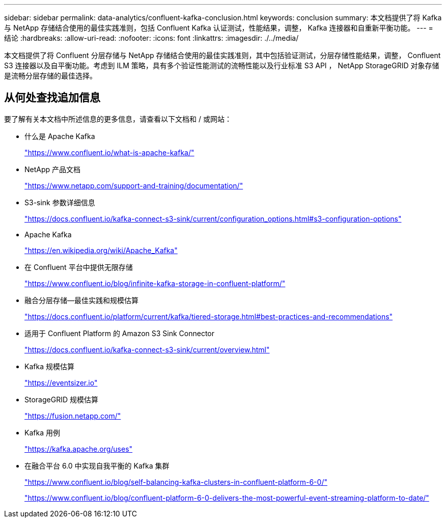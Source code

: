 ---
sidebar: sidebar 
permalink: data-analytics/confluent-kafka-conclusion.html 
keywords: conclusion 
summary: 本文档提供了将 Kafka 与 NetApp 存储结合使用的最佳实践准则，包括 Confluent Kafka 认证测试，性能结果，调整， Kafka 连接器和自重新平衡功能。 
---
= 结论
:hardbreaks:
:allow-uri-read: 
:nofooter: 
:icons: font
:linkattrs: 
:imagesdir: ./../media/


[role="lead"]
本文档提供了将 Confluent 分层存储与 NetApp 存储结合使用的最佳实践准则，其中包括验证测试，分层存储性能结果，调整， Confluent S3 连接器以及自平衡功能。考虑到 ILM 策略，具有多个验证性能测试的流畅性能以及行业标准 S3 API ， NetApp StorageGRID 对象存储是流畅分层存储的最佳选择。



== 从何处查找追加信息

要了解有关本文档中所述信息的更多信息，请查看以下文档和 / 或网站：

* 什么是 Apache Kafka
+
https://www.confluent.io/what-is-apache-kafka/["https://www.confluent.io/what-is-apache-kafka/"^]

* NetApp 产品文档
+
https://www.netapp.com/support-and-training/documentation/["https://www.netapp.com/support-and-training/documentation/"^]

* S3-sink 参数详细信息
+
https://docs.confluent.io/kafka-connect-s3-sink/current/configuration_options.html["https://docs.confluent.io/kafka-connect-s3-sink/current/configuration_options.html#s3-configuration-options"^]

* Apache Kafka
+
https://en.wikipedia.org/wiki/Apache_Kafka["https://en.wikipedia.org/wiki/Apache_Kafka"^]

* 在 Confluent 平台中提供无限存储
+
https://www.confluent.io/blog/infinite-kafka-storage-in-confluent-platform/["https://www.confluent.io/blog/infinite-kafka-storage-in-confluent-platform/"^]

* 融合分层存储—最佳实践和规模估算
+
https://docs.confluent.io/platform/current/kafka/tiered-storage.html#best-practices-and-recommendations["https://docs.confluent.io/platform/current/kafka/tiered-storage.html#best-practices-and-recommendations"^]

* 适用于 Confluent Platform 的 Amazon S3 Sink Connector
+
https://docs.confluent.io/kafka-connect-s3-sink/current/overview.html["https://docs.confluent.io/kafka-connect-s3-sink/current/overview.html"^]

* Kafka 规模估算
+
https://eventsizer.io["https://eventsizer.io"]

* StorageGRID 规模估算
+
https://fusion.netapp.com/["https://fusion.netapp.com/"^]

* Kafka 用例
+
https://kafka.apache.org/uses["https://kafka.apache.org/uses"^]

* 在融合平台 6.0 中实现自我平衡的 Kafka 集群
+
https://www.confluent.io/blog/self-balancing-kafka-clusters-in-confluent-platform-6-0/["https://www.confluent.io/blog/self-balancing-kafka-clusters-in-confluent-platform-6-0/"^]

+
https://www.confluent.io/blog/confluent-platform-6-0-delivers-the-most-powerful-event-streaming-platform-to-date/["https://www.confluent.io/blog/confluent-platform-6-0-delivers-the-most-powerful-event-streaming-platform-to-date/"^]


